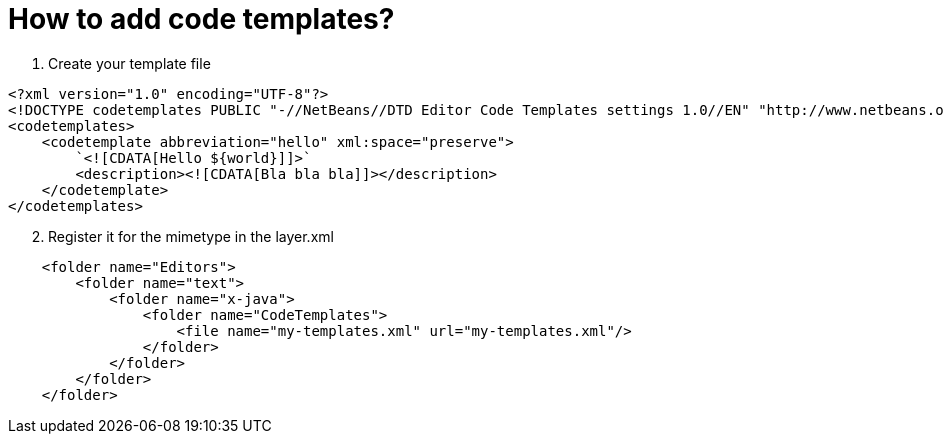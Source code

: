 // 
//     Licensed to the Apache Software Foundation (ASF) under one
//     or more contributor license agreements.  See the NOTICE file
//     distributed with this work for additional information
//     regarding copyright ownership.  The ASF licenses this file
//     to you under the Apache License, Version 2.0 (the
//     "License"); you may not use this file except in compliance
//     with the License.  You may obtain a copy of the License at
// 
//       http://www.apache.org/licenses/LICENSE-2.0
// 
//     Unless required by applicable law or agreed to in writing,
//     software distributed under the License is distributed on an
//     "AS IS" BASIS, WITHOUT WARRANTIES OR CONDITIONS OF ANY
//     KIND, either express or implied.  See the License for the
//     specific language governing permissions and limitations
//     under the License.
//

= How to add code templates?
:page-layout: wikidev
:page-tags: wiki, devfaq, needsreview
:jbake-status: published
:keywords: Apache NetBeans wiki DevFaqEditorHowToAddCodeTemplates
:description: Apache NetBeans wiki DevFaqEditorHowToAddCodeTemplates
:toc: left
:toc-title:
:page-syntax: true
:page-wikidevsection: _editor_and_edited_files
:page-position: 21

1. Create your template file

[source,xml]
----

<?xml version="1.0" encoding="UTF-8"?>
<!DOCTYPE codetemplates PUBLIC "-//NetBeans//DTD Editor Code Templates settings 1.0//EN" "http://www.netbeans.org/dtds/EditorCodeTemplates-1_0.dtd">
<codetemplates>
    <codetemplate abbreviation="hello" xml:space="preserve">
        `<![CDATA[Hello ${world}]]>`
        <description><![CDATA[Bla bla bla]]></description>
    </codetemplate>
</codetemplates>
----


[start=2]
. Register it for the mimetype in the layer.xml

[source,xml]
----

    <folder name="Editors">
        <folder name="text">
            <folder name="x-java">
                <folder name="CodeTemplates">
                    <file name="my-templates.xml" url="my-templates.xml"/>
                </folder>
            </folder>
        </folder>
    </folder>
----
